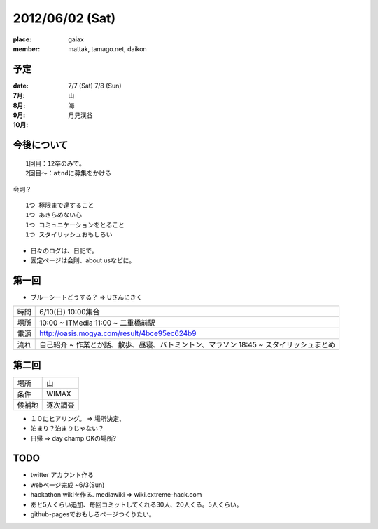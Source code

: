 ================
2012/06/02 (Sat)
================

:place: gaiax
:member: mattak, tamago.net, daikon

予定
====

:date: 7/7 (Sat) 7/8 (Sun)

:7月: 山
:8月: 海
:9月: 月見渓谷
:10月: 

今後について
============

::

        1回目：12卒のみで。
        2回目〜：atndに募集をかける

会則？

::

        1つ 極限まで達すること
        1つ あきらめない心
        1つ コミュニケーションをとること
        1つ スタイリッシュおもしろい

- 日々のログは、日記で。
- 固定ページは会則、about usなどに。

第一回
======

- ブルーシートどうする？ => Uさんにきく

+------+------------------------------------------------+
| 時間 | 6/10(日) 10:00集合                             |
+------+------------------------------------------------+
| 場所 | 10:00 ~ ITMedia                                |
|      | 11:00 ~ 二重橋前駅                             |
+------+------------------------------------------------+
| 電源 | http://oasis.mogya.com/result/4bce95ec624b9    |
+------+------------------------------------------------+
| 流れ | 自己紹介 ~                                     |
|      | 作業とか話、散歩、昼寝、バトミントン、マラソン |
|      | 18:45 ~ スタイリッシュまとめ                   |
+------+------------------------------------------------+

第二回
======

+--------+---------+
|場所    | 山      |
+--------+---------+
|条件    | WIMAX   |
+--------+---------+
|候補地  | 逐次調査|
+--------+---------+

- １０にヒアリング。 => 場所決定、
- 泊まり？泊まりじゃない？
- 日帰 => day champ OKの場所?

TODO
====

- twitter アカウント作る
- webページ完成 ~6/3(Sun)
- hackathon wikiを作る. mediawiki => wiki.extreme-hack.com
- あと5人くらい追加、毎回コミットしてくれる30人、20人くる。5人くらい。
- github-pagesでおもしろページつくりたい。


